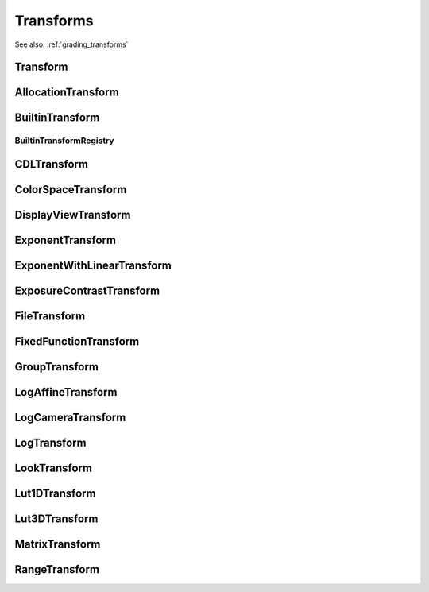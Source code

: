 ..
  SPDX-License-Identifier: CC-BY-4.0
  Copyright Contributors to the OpenColorIO Project.

Transforms
==========

See also: :ref:`grading_transforms`

Transform
*********

.. tabs::

   .. group-tab:: Python

      .. include:: python/${PYDIR}/pyopencolorio_transform.rst

   .. group-tab:: C++

      .. doxygenclass:: ${OCIO_NAMESPACE}::Transform
         :members:
         :undoc-members:

      .. doxygenfunction:: ${OCIO_NAMESPACE}::operator<<(std::ostream&, const Transform&)

      .. doxygentypedef:: ${OCIO_NAMESPACE}::ConstTransformRcPtr
      .. doxygentypedef:: ${OCIO_NAMESPACE}::TransformRcPtr

AllocationTransform
*******************

.. tabs::

   .. group-tab:: Python

      .. include:: python/${PYDIR}/pyopencolorio_allocationtransform.rst

   .. group-tab:: C++

      .. doxygenclass:: ${OCIO_NAMESPACE}::AllocationTransform
         :members:
         :undoc-members:

      .. doxygenfunction:: ${OCIO_NAMESPACE}::operator<<(std::ostream&, const AllocationTransform&)

      .. doxygentypedef:: ${OCIO_NAMESPACE}::ConstAllocationTransformRcPtr
      .. doxygentypedef:: ${OCIO_NAMESPACE}::AllocationTransformRcPtr

BuiltinTransform
****************

.. tabs::

   .. group-tab:: Python

      .. include:: python/${PYDIR}/pyopencolorio_builtintransform.rst

   .. group-tab:: C++

      .. doxygenclass:: ${OCIO_NAMESPACE}::BuiltinTransform
         :members:
         :undoc-members:

      .. doxygenfunction:: ${OCIO_NAMESPACE}::operator<<(std::ostream&, const BuiltinTransform&) noexcept

      .. doxygentypedef:: ${OCIO_NAMESPACE}::ConstBuiltinTransformRcPtr
      .. doxygentypedef:: ${OCIO_NAMESPACE}::BuiltinTransformRcPtr

BuiltinTransformRegistry
^^^^^^^^^^^^^^^^^^^^^^^^

.. tabs::

   .. group-tab:: Python

      .. include:: python/${PYDIR}/pyopencolorio_builtintransformregistry.rst

   .. group-tab:: C++

      .. doxygenclass:: ${OCIO_NAMESPACE}::BuiltinTransformRegistry
         :members:
         :undoc-members:

      .. doxygentypedef:: ${OCIO_NAMESPACE}::ConstBuiltinTransformRegistryRcPtr
      .. doxygentypedef:: ${OCIO_NAMESPACE}::BuiltinTransformRegistryRcPtr

CDLTransform
************

.. tabs::

   .. group-tab:: Python

      .. include:: python/${PYDIR}/pyopencolorio_cdltransform.rst

   .. group-tab:: C++

      .. doxygenclass:: ${OCIO_NAMESPACE}::CDLTransform
         :members:
         :undoc-members:

      .. doxygenfunction:: ${OCIO_NAMESPACE}::operator<<(std::ostream&, const CDLTransform&)

      .. doxygentypedef:: ${OCIO_NAMESPACE}::ConstCDLTransformRcPtr
      .. doxygentypedef:: ${OCIO_NAMESPACE}::CDLTransformRcPtr

ColorSpaceTransform
*******************

.. tabs::

   .. group-tab:: Python

      .. include:: python/${PYDIR}/pyopencolorio_colorspacetransform.rst

   .. group-tab:: C++

      .. doxygenclass:: ${OCIO_NAMESPACE}::ColorSpaceTransform
         :members:
         :undoc-members:

      .. doxygenfunction:: ${OCIO_NAMESPACE}::operator<<(std::ostream&, const ColorSpaceTransform&)

      .. doxygentypedef:: ${OCIO_NAMESPACE}::ConstColorSpaceTransformRcPtr
      .. doxygentypedef:: ${OCIO_NAMESPACE}::ColorSpaceTransformRcPtr

DisplayViewTransform
********************

.. tabs::

   .. group-tab:: Python

      .. include:: python/${PYDIR}/pyopencolorio_displayviewtransform.rst

   .. group-tab:: C++

      .. doxygenclass:: ${OCIO_NAMESPACE}::DisplayViewTransform
         :members:
         :undoc-members:

      .. doxygenfunction:: ${OCIO_NAMESPACE}::operator<<(std::ostream&, const DisplayViewTransform&)

      .. doxygentypedef:: ${OCIO_NAMESPACE}::ConstDisplayViewTransformRcPtr
      .. doxygentypedef:: ${OCIO_NAMESPACE}::DisplayViewTransformRcPtr

ExponentTransform
*****************

.. tabs::

   .. group-tab:: Python

      .. include:: python/${PYDIR}/pyopencolorio_exponenttransform.rst

   .. group-tab:: C++

      .. doxygenclass:: ${OCIO_NAMESPACE}::ExponentTransform
         :members:
         :undoc-members:

      .. doxygenfunction:: ${OCIO_NAMESPACE}::operator<<(std::ostream&, const ExponentTransform&)

      .. doxygentypedef:: ${OCIO_NAMESPACE}::ConstExponentTransformRcPtr
      .. doxygentypedef:: ${OCIO_NAMESPACE}::ExponentTransformRcPtr

ExponentWithLinearTransform
***************************

.. tabs::

   .. group-tab:: Python

      .. include:: python/${PYDIR}/pyopencolorio_exponentwithlineartransform.rst

   .. group-tab:: C++

      .. doxygenclass:: ${OCIO_NAMESPACE}::ExponentWithLinearTransform
         :members:
         :undoc-members:

      .. doxygenfunction:: ${OCIO_NAMESPACE}::operator<<(std::ostream&, const ExponentWithLinearTransform&)

      .. doxygentypedef:: ${OCIO_NAMESPACE}::ConstExponentWithLinearTransformRcPtr
      .. doxygentypedef:: ${OCIO_NAMESPACE}::ExponentWithLinearTransformRcPtr

ExposureContrastTransform
*************************

.. tabs::

   .. group-tab:: Python

      .. include:: python/${PYDIR}/pyopencolorio_exposurecontrasttransform.rst

   .. group-tab:: C++

      .. doxygenclass:: ${OCIO_NAMESPACE}::ExposureContrastTransform
         :members:
         :undoc-members:

      .. doxygenfunction:: ${OCIO_NAMESPACE}::operator<<(std::ostream&, const ExposureContrastTransform&)

      .. doxygentypedef:: ${OCIO_NAMESPACE}::ConstExposureContrastTransformRcPtr
      .. doxygentypedef:: ${OCIO_NAMESPACE}::ExposureContrastTransformRcPtr

FileTransform
*************

.. tabs::

   .. group-tab:: Python

      .. include:: python/${PYDIR}/pyopencolorio_filetransform.rst

   .. group-tab:: C++

      .. doxygenclass:: ${OCIO_NAMESPACE}::FileTransform
         :members:
         :undoc-members:

      .. doxygenfunction:: ${OCIO_NAMESPACE}::operator<<(std::ostream&, const FileTransform&)

      .. doxygentypedef:: ${OCIO_NAMESPACE}::ConstFileTransformRcPtr
      .. doxygentypedef:: ${OCIO_NAMESPACE}::FileTransformRcPtr

FixedFunctionTransform
**********************

.. tabs::

   .. group-tab:: Python

      .. include:: python/${PYDIR}/pyopencolorio_fixedfunctiontransform.rst

   .. group-tab:: C++

      .. doxygenclass:: ${OCIO_NAMESPACE}::FixedFunctionTransform
         :members:
         :undoc-members:

      .. doxygenfunction:: ${OCIO_NAMESPACE}::operator<<(std::ostream&, const FixedFunctionTransform&)

      .. doxygentypedef:: ${OCIO_NAMESPACE}::ConstFixedFunctionTransformRcPtr
      .. doxygentypedef:: ${OCIO_NAMESPACE}::FixedFunctionTransformRcPtr

GroupTransform
**************

.. tabs::

   .. group-tab:: Python

      .. include:: python/${PYDIR}/pyopencolorio_grouptransform.rst

   .. group-tab:: C++

      .. doxygenclass:: ${OCIO_NAMESPACE}::GroupTransform
         :members:
         :undoc-members:

      .. doxygenfunction:: ${OCIO_NAMESPACE}::operator<<(std::ostream&, const GroupTransform&)

      .. doxygentypedef:: ${OCIO_NAMESPACE}::ConstGroupTransformRcPtr
      .. doxygentypedef:: ${OCIO_NAMESPACE}::GroupTransformRcPtr

LogAffineTransform
******************

.. tabs::

   .. group-tab:: Python

      .. include:: python/${PYDIR}/pyopencolorio_logaffinetransform.rst

   .. group-tab:: C++

      .. doxygenclass:: ${OCIO_NAMESPACE}::LogAffineTransform
         :members:
         :undoc-members:

      .. doxygenfunction:: ${OCIO_NAMESPACE}::operator<<(std::ostream&, const LogAffineTransform&)

      .. doxygentypedef:: ${OCIO_NAMESPACE}::ConstLogAffineTransformRcPtr
      .. doxygentypedef:: ${OCIO_NAMESPACE}::LogAffineTransformRcPtr

LogCameraTransform
******************

.. tabs::

   .. group-tab:: Python

      .. include:: python/${PYDIR}/pyopencolorio_logcameratransform.rst

   .. group-tab:: C++

      .. doxygenclass:: ${OCIO_NAMESPACE}::LogCameraTransform
         :members:
         :undoc-members:

      .. doxygenfunction:: ${OCIO_NAMESPACE}::operator<<(std::ostream&, const LogCameraTransform&)

      .. doxygentypedef:: ${OCIO_NAMESPACE}::ConstLogCameraTransformRcPtr
      .. doxygentypedef:: ${OCIO_NAMESPACE}::LogCameraTransformRcPtr

LogTransform
************

.. tabs::

   .. group-tab:: Python

      .. include:: python/${PYDIR}/pyopencolorio_logtransform.rst

   .. group-tab:: C++

      .. doxygenclass:: ${OCIO_NAMESPACE}::LogTransform
         :members:
         :undoc-members:

      .. doxygenfunction:: ${OCIO_NAMESPACE}::operator<<(std::ostream&, const LogTransform&)

      .. doxygentypedef:: ${OCIO_NAMESPACE}::ConstLogTransformRcPtr
      .. doxygentypedef:: ${OCIO_NAMESPACE}::LogTransformRcPtr

LookTransform
*************

.. tabs::

   .. group-tab:: Python

      .. include:: python/${PYDIR}/pyopencolorio_looktransform.rst

   .. group-tab:: C++

      .. doxygenclass:: ${OCIO_NAMESPACE}::LookTransform
         :members:
         :undoc-members:

      .. doxygenfunction:: ${OCIO_NAMESPACE}::operator<<(std::ostream&, const LookTransform&)

      .. doxygentypedef:: ${OCIO_NAMESPACE}::ConstLookTransformRcPtr
      .. doxygentypedef:: ${OCIO_NAMESPACE}::LookTransformRcPtr

Lut1DTransform
**************

.. tabs::

   .. group-tab:: Python

      .. include:: python/${PYDIR}/pyopencolorio_lut1dtransform.rst

   .. group-tab:: C++

      .. doxygenclass:: ${OCIO_NAMESPACE}::Lut1DTransform
         :members:
         :undoc-members:

      .. doxygenfunction:: ${OCIO_NAMESPACE}::operator<<(std::ostream&, const Lut1DTransform&)

      .. doxygentypedef:: ${OCIO_NAMESPACE}::ConstLut1DTransformRcPtr
      .. doxygentypedef:: ${OCIO_NAMESPACE}::Lut1DTransformRcPtr

Lut3DTransform
**************

.. tabs::

   .. group-tab:: Python

      .. include:: python/${PYDIR}/pyopencolorio_lut3dtransform.rst

   .. group-tab:: C++

      .. doxygenclass:: ${OCIO_NAMESPACE}::Lut3DTransform
         :members:
         :undoc-members:

      .. doxygenfunction:: ${OCIO_NAMESPACE}::operator<<(std::ostream&, const Lut3DTransform&)

      .. doxygentypedef:: ${OCIO_NAMESPACE}::ConstLut3DTransformRcPtr
      .. doxygentypedef:: ${OCIO_NAMESPACE}::Lut3DTransformRcPtr

MatrixTransform
***************

.. tabs::

   .. group-tab:: Python

      .. include:: python/${PYDIR}/pyopencolorio_matrixtransform.rst

   .. group-tab:: C++

      .. doxygenclass:: ${OCIO_NAMESPACE}::MatrixTransform
         :members:
         :undoc-members:

      .. doxygenfunction:: ${OCIO_NAMESPACE}::operator<<(std::ostream&, const MatrixTransform&) noexcept

      .. doxygentypedef:: ${OCIO_NAMESPACE}::ConstMatrixTransformRcPtr
      .. doxygentypedef:: ${OCIO_NAMESPACE}::MatrixTransformRcPtr

RangeTransform
**************

.. tabs::

   .. group-tab:: Python

      .. include:: python/${PYDIR}/pyopencolorio_rangetransform.rst

   .. group-tab:: C++

      .. doxygenclass:: ${OCIO_NAMESPACE}::RangeTransform
         :members:
         :undoc-members:

      .. doxygenfunction:: ${OCIO_NAMESPACE}::operator<<(std::ostream&, const RangeTransform&) noexcept

      .. doxygentypedef:: ${OCIO_NAMESPACE}::ConstRangeTransformRcPtr
      .. doxygentypedef:: ${OCIO_NAMESPACE}::RangeTransformRcPtr
